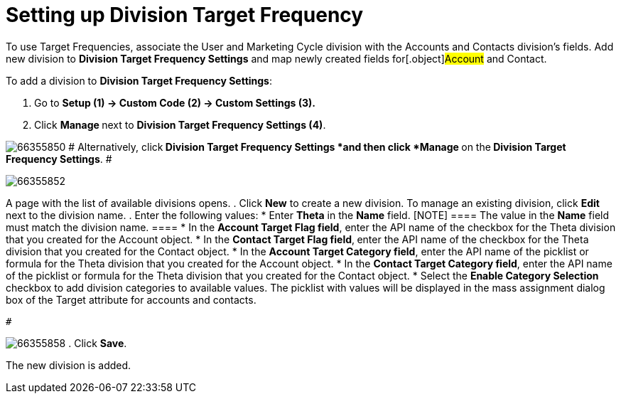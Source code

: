 = Setting up Division Target Frequency

To use Target Frequencies, associate the User and Marketing Cycle
division with the Accounts and Contacts division's fields.
Add new division to *Division Target Frequency Settings* and map newly
created fields for[.object]#Account# and
[.object]#Contact#.

To add a division to *Division Target Frequency Settings*:

. Go to *Setup (1) → Custom Code (2) → Custom Settings (3).*
. Click **Manage **next to *Division Target Frequency Settings (4)*.


image:66355850.png[]
#
Alternatively, click** *Division Target Frequency Settings ***and then
click** *Manage* **on the** *Division Target Frequency Settings***.
 #

image:66355852.png[]


A page with the list of available divisions opens.
. Click *New* to create a new division.
[.confluence-information-macro-information]#To manage an existing
division, click *Edit* next to the division name.#
. Enter the following values:
* Enter *Theta* in the *Name* field.
[NOTE] ==== The value in the *Name* field must match the
division name. ====
* In the *Account Target Flag field*, enter the API name of the checkbox
for the Theta division that you created for the
[.object]#Account# object.
* In the *Contact Target Flag field*,** **enter the API name of the
checkbox for the Theta division that you created for the
[.object]#Contact# object.
* In the *Account Target Category field*, enter the API name of the
picklist or formula for the Theta division that you created for the
Account object.
* In the *Contact Target Category field*, enter the API name of
the picklist or formula for the Theta division that you created for the
[.object]#Contact# object.
* Select the **Enable Category Selection **checkbox to add division
categories to available values. The picklist with values will be
displayed in the mass assignment dialog box of the Target attribute for
accounts and contacts.

 #

image:66355858.png[]
. Click *Save*.

The new division is added.
